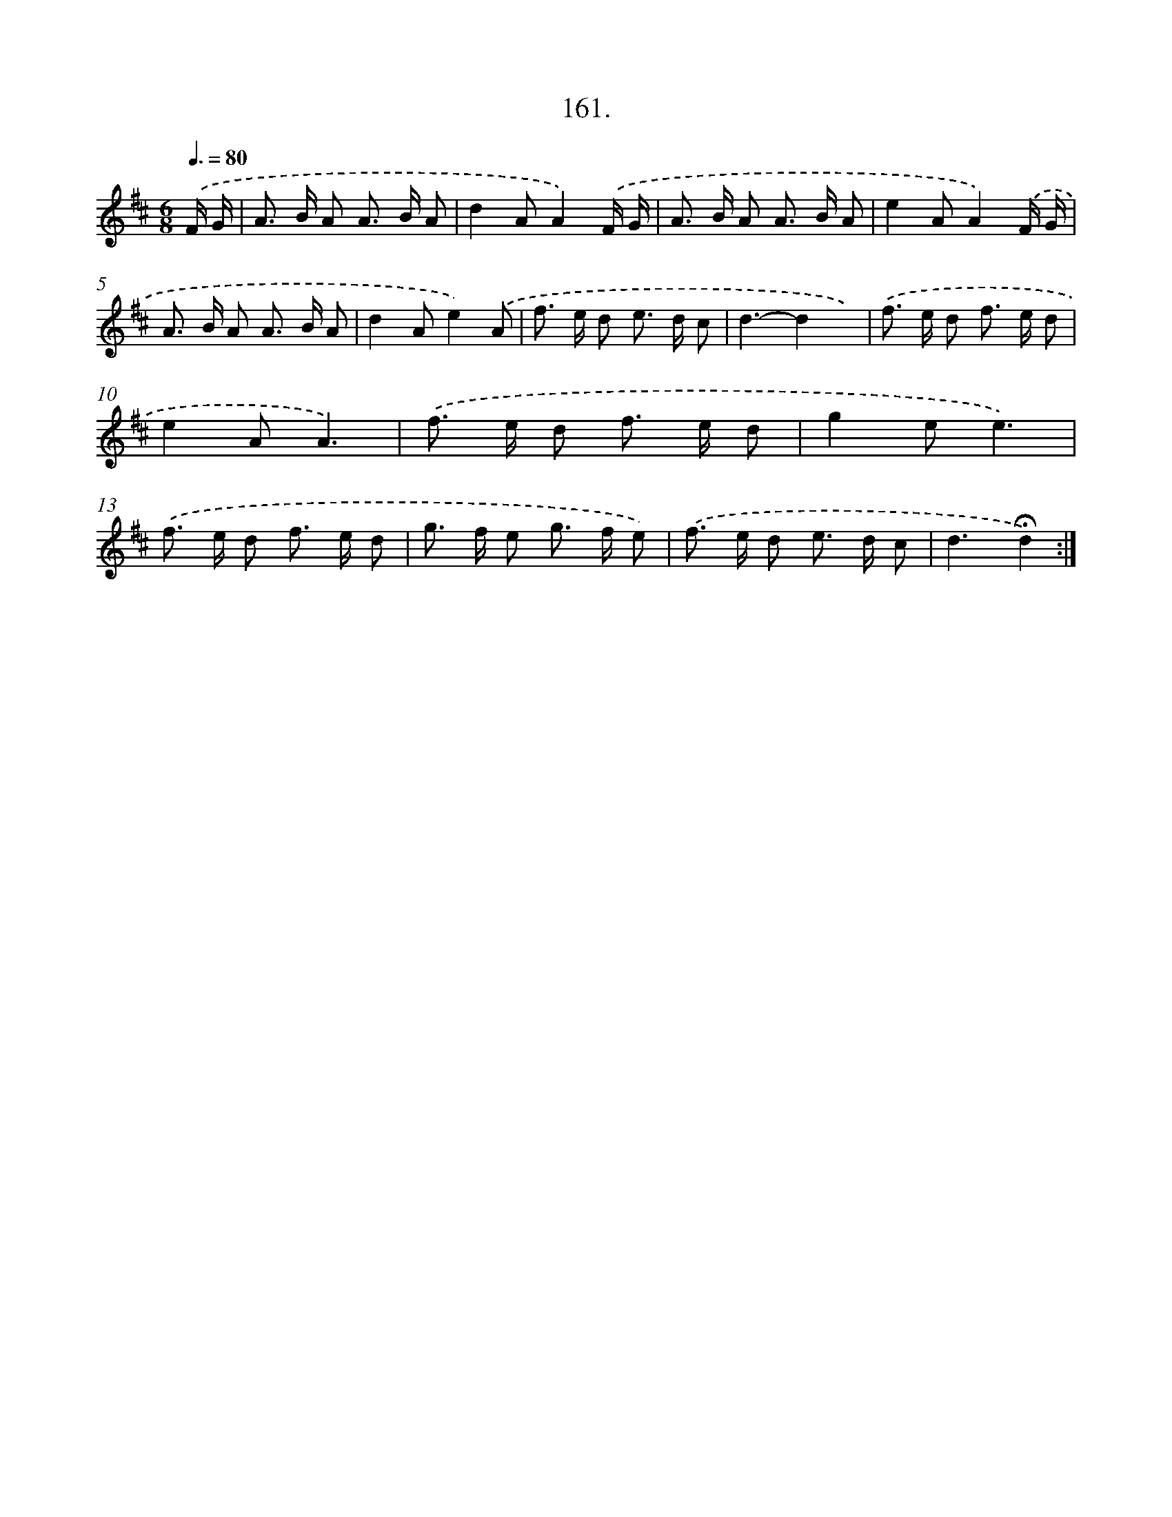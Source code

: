 X: 14159
T: 161.
%%abc-version 2.0
%%abcx-abcm2ps-target-version 5.9.1 (29 Sep 2008)
%%abc-creator hum2abc beta
%%abcx-conversion-date 2018/11/01 14:37:41
%%humdrum-veritas 3031541563
%%humdrum-veritas-data 2846899033
%%continueall 1
%%barnumbers 0
L: 1/8
M: 6/8
Q: 3/8=80
K: D clef=treble
.('F/ G/ [I:setbarnb 1]|
A> B A A> B A |
d2AA2).('F/ G/ |
A> B A A> B A |
e2AA2).('F/ G/ |
A> B A A> B A |
d2Ae2).('A |
f> e d e> d c |
d3-d2x) |
.('f> e d f> e d |
e2AA3) |
.('f> e d f> e d |
g2ee3) |
.('f> e d f> e d |
g> f e g> f e) |
.('f> e d e> d c |
d3!fermata!d2) :|]
